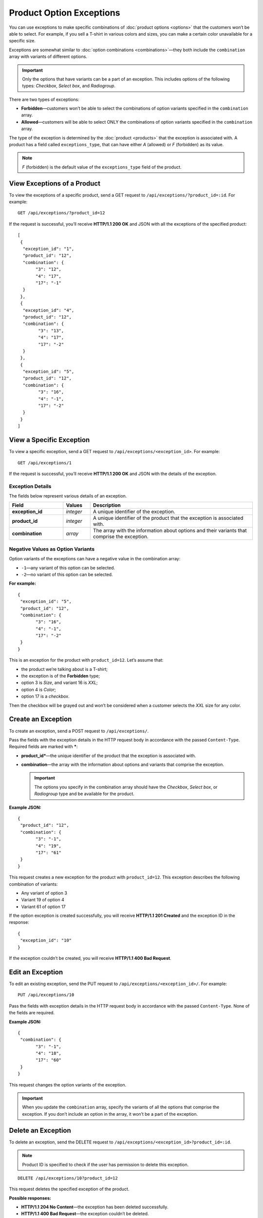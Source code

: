 *************************
Product Option Exceptions
*************************

You can use exceptions to make specific combinations of :doc:`product options <options>` that the customers won’t be able to select. For example, if you sell a T-shirt in various colors and sizes, you can make a certain color unavailable for a specific size.

Exceptions are somewhat similar to :doc:`option combinations <combinations>`—they both include the ``combination`` array with variants of different options.

.. important::

    Only the options that have variants can be a part of an exception. This includes options of the following types: *Checkbox*, *Select box*, and *Radiogroup*. 

There are two types of exceptions:

* **Forbidden**—customers won’t be able to select the combinations of option variants specified in the ``combination`` array.
 
* **Allowed**—customers will be able to select ONLY the combinations of option variants specified in the ``combination`` array.

The type of the exception is determined by the :doc:`product <products>` that the exception is associated with. A product has a field called ``exceptions_type``, that can have either *A* (allowed) or *F* (forbidden) as its value.

.. note::

    *F* (forbidden) is the default value of the ``exceptions_type`` field of the product.

============================
View Exceptions of a Product
============================

To view the exceptions of a specific product, send a GET request to ``/api/exceptions/?product_id=:id``. For example::

  GET /api/exceptions/?product_id=12

If the request is successful, you’ll receive **HTTP/1.1 200 OK** and JSON with all the exceptions of the specified product::
 
  [
   {
    "exception_id": "1",
    "product_id": "12",
    "combination": {
         "3": "12",
         "4": "17",
         "17": "-1"
    }
   },
   {
    "exception_id": "4",
    "product_id": "12",
    "combination": {
          "3": "13",
          "4": "17",
          "17": "-2"
    }
   },
   {
    "exception_id": "5",
    "product_id": "12",
    "combination": {
          "3": "16",
          "4": "-1",
          "17": "-2"
    }
   }
  ]

=========================
View a Specific Exception
=========================

To view a specific exception, send a GET request to ``/api/exceptions/<exception_id>``. For example::

  GET /api/exceptions/1

If the request is successful, you’ll receive **HTTP/1.1 200 OK** and JSON with the details of the exception.

----------------- 
Exception Details
-----------------

The fields below represent various details of an exception.

.. list-table::
    :header-rows: 1
    :stub-columns: 1
    :widths: 10 5 30

    *   -   Field
        -   Values
        -   Description
    *   -   exception_id
        -   *integer*
        -   A unique identifier of the exception.
    *   -   product_id
        -   *integer*
        -   A unique identifier of the product that the exception is associated with.
    *   -   combination
        -   *array*
        -   The array with the information about options and their variants that comprise the exception.


----------------------------------
Negative Values as Option Variants
----------------------------------

Option variants of the exceptions can have a negative value in the combination array:

* ``-1``—any variant of this option can be selected.
* ``-2``—no variant of this option can be selected.

**For example:**

::

  {
   "exception_id": "5",
   "product_id": "12",
   "combination": {
         "3": "16",
         "4": "-1",
         "17": "-2"
   }
  }

This is an exception for the product with ``product_id=12``. Let’s assume that:

* the product we’re talking about is a T-shirt;

* the exception is of the **Forbidden** type; 

* option 3 is *Size*, and variant 16 is *XXL*;

* option 4 is *Color*;

* option 17 is a *checkbox*.

Then the checkbox will be grayed out and won’t be considered when a customer selects the *XXL* size for any color.

===================  
Create an Exception
===================

To create an exception, send a POST request to ``/api/exceptions/``.

Pass the fields with the exception details in the HTTP request body in accordance with the passed ``Content-Type``. Required fields are marked with *****:

* **product_id***—the unique identifier of the product that the exception is associated with.

* **combination**—the array with the information about options and variants that comprise the exception.

  .. important::

      The options you specify in the combination array should have the *Checkbox*, *Select box*, or *Radiogroup* type and be available for the product.

**Example JSON:**

::

  {
   "product_id": "12",
   "combination": {
         "3": "-1",
         "4": "19",
         "17": "61"
   }
  }

This request creates a new exception for the product with ``product_id=12``. This exception describes the following combination of variants:

* Any variant of option 3

* Variant 19 of option 4

* Variant 61 of option 17

If the option exception is created successfully, you will receive **HTTP/1.1 201 Created** and the exception ID in the response::

  {
   "exception_id": "10"
  }

If the exception couldn’t be created, you will receive **HTTP/1.1 400 Bad Request**.

=================
Edit an Exception
=================

To edit an existing exception, send the PUT request to ``/api/exceptions/<exception_id>/``. For example::

  PUT /api/exceptions/10

Pass the fields with exception details in the HTTP request body in accordance with the passed ``Content-Type``. None of the fields are required.

**Example JSON:**

::

  {
   "combination": {
         "3": "-1",
         "4": "18",
         "17": "60"
   }
  }

This request changes the option variants of the exception.

.. important::

    When you update the ``combination`` array, specify the variants of all the options that comprise the exception. If you don’t include an option in the array, it won’t be a part of the exception.

===================
Delete an Exception
===================

To delete an exception, send the DELETE request to ``/api/exceptions/<exception_id>?product_id=:id``.

.. note::

    Product ID is specified to check if the user has permission to delete this exception.

::

  DELETE /api/exceptions/10?product_id=12

This request deletes the specified exception of the product.

**Possible responses:**

* **HTTP/1.1 204 No Content**—the exception has been deleted successfully.

* **HTTP/1.1 400 Bad Request**—the exception couldn’t be deleted.

* **HTTP/1.1 404 Not Found**—the exception doesn’t exist.
